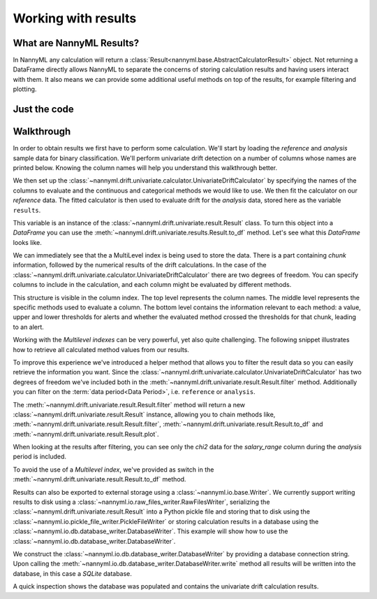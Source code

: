 .. _working_with_results:

====================
Working with results
====================

What are NannyML Results?
-------------------------

In NannyML any calculation will return a :class:`Result<nannyml.base.AbstractCalculatorResult>` object. Not returning
a DataFrame directly allows NannyML to separate the concerns of storing calculation results and having users interact
with them. It also means we can  provide some additional useful methods on top of the results, for example filtering
and plotting.

Just the code
-------------

.. nbimport::
    :path: ./example_notebooks/Tutorial - Working with results.ipynb
    :cells: 1 2 3 6 7 9 11

Walkthrough
-----------

In order to obtain results we first have to perform some calculation. We'll start by loading the `reference` and
`analysis` sample data for binary classification.
We'll perform univariate drift detection on a number of columns whose names are printed below.
Knowing the column names will help you understand this walkthrough better.

.. nbimport::
    :path: ./example_notebooks/Tutorial - Working with results.ipynb
    :cells: 1
    :show_output:

We then set up the :class:`~nannyml.drift.univariate.calculator.UnivariateDriftCalculator` by specifying the names
of the columns to evaluate and the continuous and categorical methods we would like to use.
We then fit the calculator on our `reference` data. The fitted calculator is then used to evaluate drift for the
`analysis` data, stored here as the variable ``results``.

.. nbimport::
    :path: ./example_notebooks/Tutorial - Working with results.ipynb
    :cells: 2

This variable is an instance of the :class:`~nannyml.drift.univariate.result.Result` class. To turn this object into a
`DataFrame` you can use the :meth:`~nannyml.drift.univariate.results.Result.to_df` method. Let's see what
this `DataFrame` looks like.


.. nbimport::
    :path: ./example_notebooks/Tutorial - Working with results.ipynb
    :cells: 3

We can immediately see that the a MultiLevel index is being used to store the data. There is a part containing `chunk`
information, followed by the numerical results of the drift calculations.
In the case of the :class:`~nannyml.drift.univariate.calculator.UnivariateDriftCalculator` there are two degrees of
freedom. You can specify columns to include in the calculation, and each column might be evaluated by different methods.

This structure is visible in the column index. The top level represents the column names. The middle level represents
the specific methods used to evaluate a column. The bottom level contains the information relevant to each method:
a value, upper and lower thresholds for alerts and whether the evaluated method crossed the thresholds for that chunk,
leading to an alert.

.. nbtable::
    :path: ./example_notebooks/Tutorial - Working with results.ipynb
    :cell: 4

Working with the `Multilevel indexes` can be very powerful, yet also quite challenging.
The following snippet illustrates how to retrieve all calculated method values from our results.

.. nbimport::
    :path: ./example_notebooks/Tutorial - Working with results.ipynb
    :cells: 5
    :show_output:

To improve this experience we've introduced a helper method that allows you to filter the result data so you can easily
retrieve the information you want. Since the :class:`~nannyml.drift.univariate.calculator.UnivariateDriftCalculator` has
two degrees of freedom we've included both in the :meth:`~nannyml.drift.univariate.result.Result.filter` method.
Additionally you can filter on the :term:`data period<Data Period>`, i.e. ``reference`` or ``analysis``.

The :meth:`~nannyml.drift.univariate.result.Result.filter` method will return a new
:class:`~nannyml.drift.univariate.result.Result` instance, allowing you to chain methods like,
:meth:`~nannyml.drift.univariate.result.Result.filter`, :meth:`~nannyml.drift.univariate.result.Result.to_df` and
:meth:`~nannyml.drift.univariate.result.Result.plot`.

.. nbimport::
    :path: ./example_notebooks/Tutorial - Working with results.ipynb
    :cells: 6
    :show_output:

When looking at the results after filtering, you can see only the `chi2` data for the `salary_range` column during the
`analysis` period is included.

.. nbimport::
    :path: ./example_notebooks/Tutorial - Working with results.ipynb
    :cells: 7

.. nbtable::
    :path: ./example_notebooks/Tutorial - Working with results.ipynb
    :cell: 8

To avoid the use of a `Multilevel index`, we've provided as switch in the
:meth:`~nannyml.drift.univariate.result.Result.to_df` method.

.. nbimport::
    :path: ./example_notebooks/Tutorial - Working with results.ipynb
    :cells: 9

.. nbtable::
    :path: ./example_notebooks/Tutorial - Working with results.ipynb
    :cell: 10

Results can also be exported to external storage using a :class:`~nannyml.io.base.Writer`. We currently support writing
results to disk using a :class:`~nannyml.io.raw_files_writer.RawFilesWriter`, serializing the
:class:`~nannyml.drift.univariate.result.Result` into a Python pickle file and storing that to disk using the
:class:`~nannyml.io.pickle_file_writer.PickleFileWriter` or storing calculation results in a database using the
:class:`~nannyml.io.db.database_writer.DatabaseWriter`. This example will show how to use the
:class:`~nannyml.io.db.database_writer.DatabaseWriter`.

We construct the :class:`~nannyml.io.db.database_writer.DatabaseWriter` by providing a database connection string.
Upon calling the :meth:`~nannyml.io.db.database_writer.DatabaseWriter.write` method all results will be written into
the database, in this case a `SQLite` database.

.. nbimport::
    :path: ./example_notebooks/Tutorial - Working with results.ipynb
    :cells: 11

A quick inspection shows the database was populated and contains the univariate drift calculation results.

.. nbimport::
    :path: ./example_notebooks/Tutorial - Working with results.ipynb
    :cells: 12
    :show_output:

.. nbimport::
    :path: ./example_notebooks/Tutorial - Working with results.ipynb
    :cells: 13
    :show_output:
